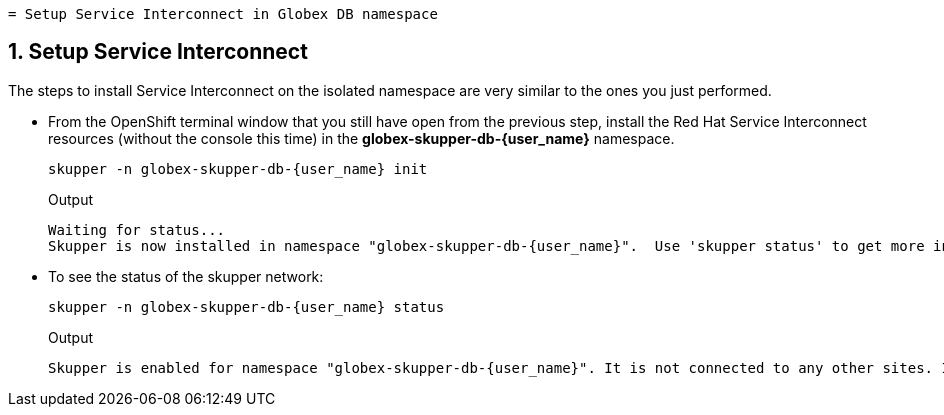  = Setup Service Interconnect in Globex DB namespace

:imagesdir: ../../assets/images

++++
<!-- Google tag (gtag.js) -->
<script async src="https://www.googletagmanager.com/gtag/js?id=G-X0GBQ47NJJ"></script>
<script>
  window.dataLayer = window.dataLayer || [];
  function gtag(){dataLayer.push(arguments);}
  gtag('js', new Date());

  gtag('config', 'G-X0GBQ47NJJ');
</script>

<style>
    .underline {
    cursor: pointer;
    }

    .nav-container {
    display: none !important;
    }

    .doc {    
    max-width: 70rem !important;
    }
</style>
++++

:icons: font 
:sectnums:

== Setup Service Interconnect

The steps to install Service Interconnect on the isolated namespace are very similar to the ones you just performed.

* From the OpenShift terminal window that you still have open from the previous step, install the Red Hat Service Interconnect resources (without the console this time) in the *globex-skupper-db-{user_name}* namespace.
+
[source,bash,role=execute,subs="attributes"]
----
skupper -n globex-skupper-db-{user_name} init
----
+
.Output
[source,textinfo,subs="attributes"]
----
Waiting for status...
Skupper is now installed in namespace "globex-skupper-db-{user_name}".  Use 'skupper status' to get more information.
----


* To see the status of the skupper network:
+
[source,bash,role=execute,subs="attributes"]
----
skupper -n globex-skupper-db-{user_name} status
----
+
.Output
[source,textinfo,subs="attributes"]
----
Skupper is enabled for namespace "globex-skupper-db-{user_name}". It is not connected to any other sites. It has no exposed services.
----

